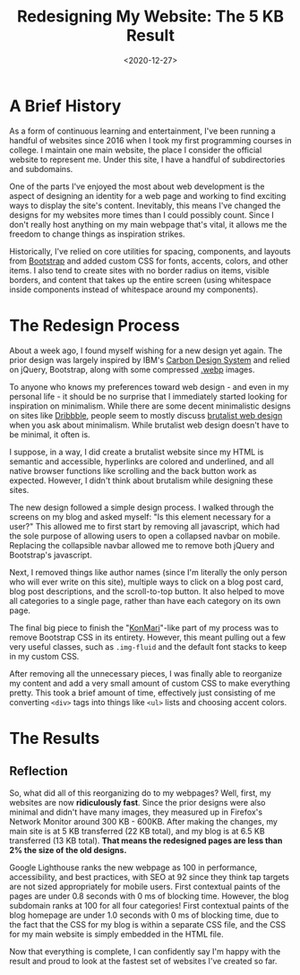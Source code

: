 #+date: <2020-12-27>
#+title: Redesigning My Website: The 5 KB Result
#+description: 
#+slug: website-redesign

* A Brief History

As a form of continuous learning and entertainment, I've been running a handful
of websites since 2016 when I took my first programming courses in college. I
maintain one main website, the place I consider the official website to
represent me. Under this site, I have a handful of subdirectories and
subdomains.

One of the parts I've enjoyed the most about web development is the aspect of
designing an identity for a web page and working to find exciting ways to
display the site's content. Inevitably, this means I've changed the designs for
my websites more times than I could possibly count. Since I don't really host
anything on my main webpage that's vital, it allows me the freedom to change
things as inspiration strikes.

Historically, I've relied on core utilities for spacing, components, and layouts
from [[https://getbootstrap.com][Bootstrap]] and added custom CSS for fonts, accents, colors, and other items.
I also tend to create sites with no border radius on items, visible borders, and
content that takes up the entire screen (using whitespace inside components
instead of whitespace around my components).

* The Redesign Process

About a week ago, I found myself wishing for a new design yet again. The prior
design was largely inspired by IBM's [[https://www.carbondesignsystem.com][Carbon Design System]] and relied on jQuery,
Bootstrap, along with some compressed [[https://en.wikipedia.org/wiki/WebP][.webp]] images.

To anyone who knows my preferences toward web design - and even in my personal
life - it should be no surprise that I immediately started looking for
inspiration on minimalism. While there are some decent minimalistic designs on
sites like [[https://dribbble.com/search/shots/popular/web-design?q=minimalism][Dribbble]], people seem to mostly discuss [[https://brutalist-web.design][brutalist web design]] when you
ask about minimalism. While brutalist web design doesn't have to be minimal, it
often is.

I suppose, in a way, I did create a brutalist website since my HTML is semantic
and accessible, hyperlinks are colored and underlined, and all native browser
functions like scrolling and the back button work as expected. However, I didn't
think about brutalism while designing these sites.

The new design followed a simple design process. I walked through the screens on
my blog and asked myself: "Is this element necessary for a user?" This allowed
me to first start by removing all javascript, which had the sole purpose of
allowing users to open a collapsed navbar on mobile. Replacing the collapsible
navbar allowed me to remove both jQuery and Bootstrap's javascript.

Next, I removed things like author names (since I'm literally the only person
who will ever write on this site), multiple ways to click on a blog post card,
blog post descriptions, and the scroll-to-top button. It also helped to move all
categories to a single page, rather than have each category on its own page.

The final big piece to finish the "[[https://en.wikipedia.org/wiki/Marie_Kondo#KonMari_method][KonMari]]"-like part of my process was to
remove Bootstrap CSS in its entirety. However, this meant pulling out a few very
useful classes, such as =.img-fluid= and the default font stacks to keep in my
custom CSS.

After removing all the unnecessary pieces, I was finally able to reorganize my
content and add a very small amount of custom CSS to make everything pretty.
This took a brief amount of time, effectively just consisting of me converting
=<div>= tags into things like =<ul>= lists and choosing accent colors.

* The Results

** Reflection

So, what did all of this reorganizing do to my webpages? Well, first, my
websites are now *ridiculously fast*. Since the prior designs were also minimal
and didn't have many images, they measured up in Firefox's Network Monitor
around 300 KB - 600KB. After making the changes, my main site is at 5 KB
transferred (22 KB total), and my blog is at 6.5 KB transferred (13 KB total).
*That means the redesigned pages are less than 2% the size of the old designs.*

Google Lighthouse ranks the new webpage as 100 in performance, accessibility,
and best practices, with SEO at 92 since they think tap targets are not sized
appropriately for mobile users. First contextual paints of the pages are under
0.8 seconds with 0 ms of blocking time. However, the blog subdomain ranks at 100
for all four categories! First contextual paints of the blog homepage are under
1.0 seconds with 0 ms of blocking time, due to the fact that the CSS for my blog
is within a separate CSS file, and the CSS for my main website is simply
embedded in the HTML file.

Now that everything is complete, I can confidently say I'm happy with the result
and proud to look at the fastest set of websites I've created so far.
